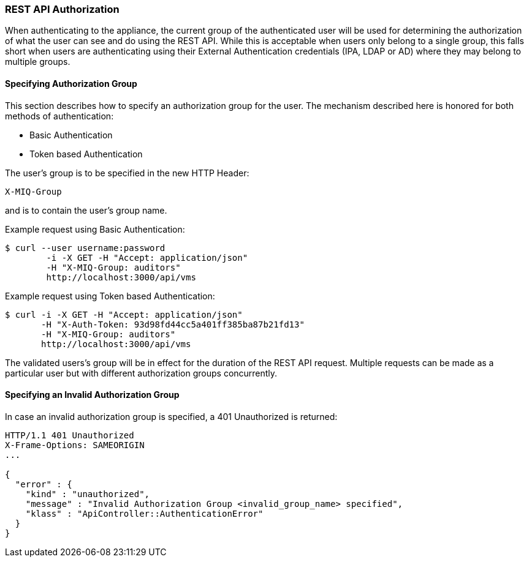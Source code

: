 
[[rest-api-authorization]]
=== REST API Authorization

When authenticating to the appliance, the current group of the authenticated user will be used for
determining the authorization of what the user can see and do using the REST API. While this
is acceptable when users only belong to a single group, this falls short when users are authenticating
using their External Authentication credentials (IPA, LDAP or AD) where they may belong to
multiple groups.

[[specifying-authorization-group]]
==== Specifying Authorization Group

This section describes how to specify an authorization group for the user.
The mechanism described here is honored for both methods of authentication:

* Basic Authentication
* Token based Authentication

The user's group is to be specified in the new HTTP Header:

[source,data]
----
X-MIQ-Group
----

and is to contain the user's group name.

Example request using Basic Authentication:

[source,sh]
----
$ curl --user username:password
        -i -X GET -H "Accept: application/json"
        -H "X-MIQ-Group: auditors"
        http://localhost:3000/api/vms
----

Example request using Token based Authentication:

[source,sh]
----
$ curl -i -X GET -H "Accept: application/json"
       -H "X-Auth-Token: 93d98fd44cc5a401ff385ba87b21fd13"
       -H "X-MIQ-Group: auditors"
       http://localhost:3000/api/vms
----

The validated users's group will be in effect for the duration of the REST API request.
Multiple requests can be made as a particular user but with different authorization groups
concurrently.

[[failed-response-due-to-invalid-group]]
==== Specifying an Invalid Authorization Group

In case an invalid authorization group is specified, a 401 Unauthorized is returned:

[source,data]
----
HTTP/1.1 401 Unauthorized
X-Frame-Options: SAMEORIGIN
...

{
  "error" : {
    "kind" : "unauthorized",
    "message" : "Invalid Authorization Group <invalid_group_name> specified",
    "klass" : "ApiController::AuthenticationError"
  }
}
----

